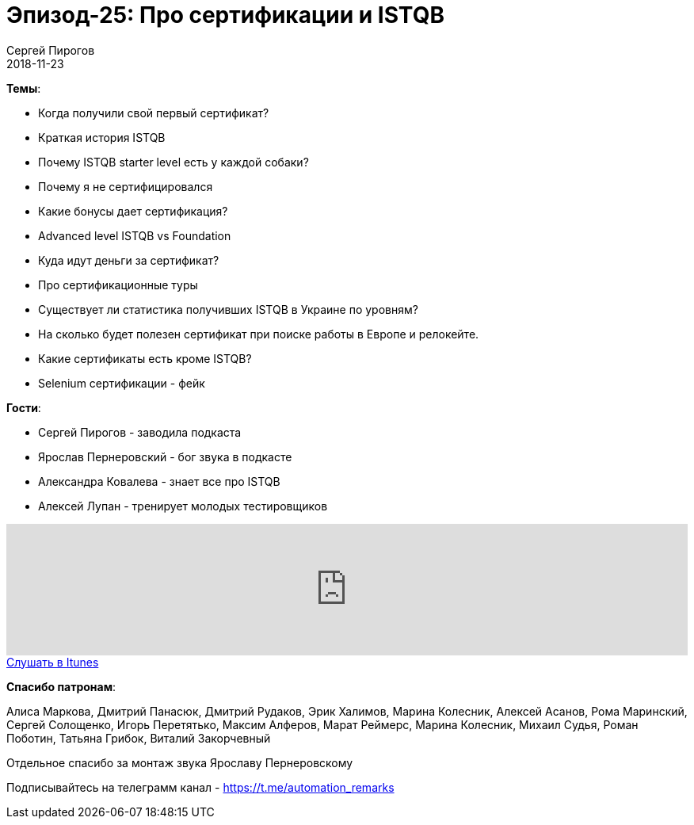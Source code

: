 = Эпизод-25: Про сертификации и ISTQB
Сергей Пирогов
2018-11-23
:jbake-type: post
:jbake-tags: QAGuild, Podcast, Сертификации, ISTQB
:jbake-summary: Про ISTQB
:jbake-status: published

*Темы*:

- Когда получили свой первый сертификат?
- Краткая история ISTQB
- Почему ISTQB starter level есть у каждой собаки?
- Почему я не сертифицировался
- Какие бонусы дает сертификация?
- Advanced level ISTQB vs Foundation
- Куда идут деньги за сертификат?
- Про сертификационные туры
- Существует ли статистика получивших ISTQB в Украине по уровням?
- На сколько будет полезен сертификат при поиске работы в Европе и релокейте.
- Какие сертификаты есть кроме ISTQB?
- Selenium сертификации - фейк

*Гости*:

- Сергей Пирогов - заводила подкаста
- Ярослав Пернеровский - бог звука в подкасте
- Александра Ковалева - знает все про ISTQB
- Алексей Лупан - тренирует молодых тестировщиков

++++
<iframe width="100%" height="166" scrolling="no" frameborder="no" allow="autoplay" src="https://w.soundcloud.com/player/?url=https%3A//api.soundcloud.com/tracks/533979162&color=%23948c6c&auto_play=false&hide_related=false&show_comments=true&show_user=true&show_reposts=false&show_teaser=true"></iframe>
++++

++++
<a class="btn btn-primary" role="button" href="https://itunes.apple.com/ua/podcast/qaguild/id1350668092?l=ru&mt=2">Слушать в Itunes</a>
++++

*Спасибо патронам*:

Алиса Маркова, Дмитрий Панасюк, Дмитрий Рудаков, Эрик Халимов, Марина Колесник, Алексей Асанов, Рома Маринский,
Сергей Солощенко, Игорь Перетятько, Максим Алферов, Марат Реймерс, Марина Колесник, Михаил Судья, Роман Поботин, Татьяна Грибок, Виталий Закорчевный

Отдельное спасибо за монтаж звука Ярославу Пернеровскому

Подписывайтесь на телеграмм канал - https://t.me/automation_remarks